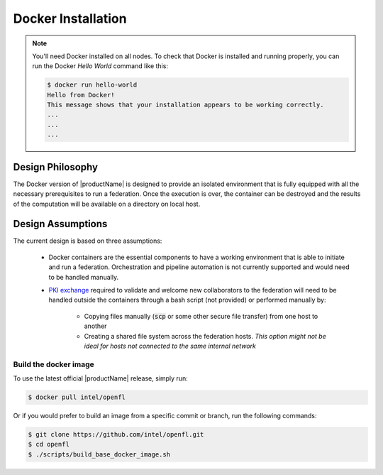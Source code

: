 .. # Copyright (C) 2020 Intel Corporation
.. # Licensed subject to the terms of the separately executed evaluation license agreement between Intel Corporation and you.

.. _install_docker:

Docker Installation
###################

.. note::
    You'll need Docker installed on all nodes. To check
    that Docker is installed and running properly, you
    can run the Docker *Hello World* command like this:

    .. code-block:: console

      $ docker run hello-world
      Hello from Docker!
      This message shows that your installation appears to be working correctly.
      ...
      ...
      ...
      

Design Philosophy
~~~~~~~~~~~~~~~~~

The Docker version of |productName| is designed to provide an isolated environment that is fully equipped
with all the necessary prerequisites to run a federation. Once the execution is over, 
the container can be destroyed and the results of the computation will be available on a directory on local host.


Design Assumptions
~~~~~~~~~~~~~~~~~~

The current design is based on three assumptions:

  * Docker containers are the essential components to have a working environment that is able to initiate and run a federation. Orchestration and pipeline automation is not currently supported and would need to be handled manually.

  * `PKI exchange <https://en.wikipedia.org/wiki/Public_key_infrastructure>`_ required to validate and welcome new collaborators to the federation will need to be handled outside the containers through a bash script (not provided) or performed manually by:

     * Copying files manually (:code:`scp` or some other secure file transfer) from one host to another
     * Creating a shared file system across the federation hosts. *This option might not be ideal for hosts not connected to the same internal network*

.. figure:: images/docker_design.png
   :alt: Docker design
   :scale: 70%

.. centered:: Docker design


Build the docker image
======================

To use the latest official |productName| release, simply run:

.. code-block:: console

   $ docker pull intel/openfl
   
Or if you would prefer to build an image from a specific commit or branch, run the following commands:

.. code-block:: console

   $ git clone https://github.com/intel/openfl.git
   $ cd openfl
   $ ./scripts/build_base_docker_image.sh

